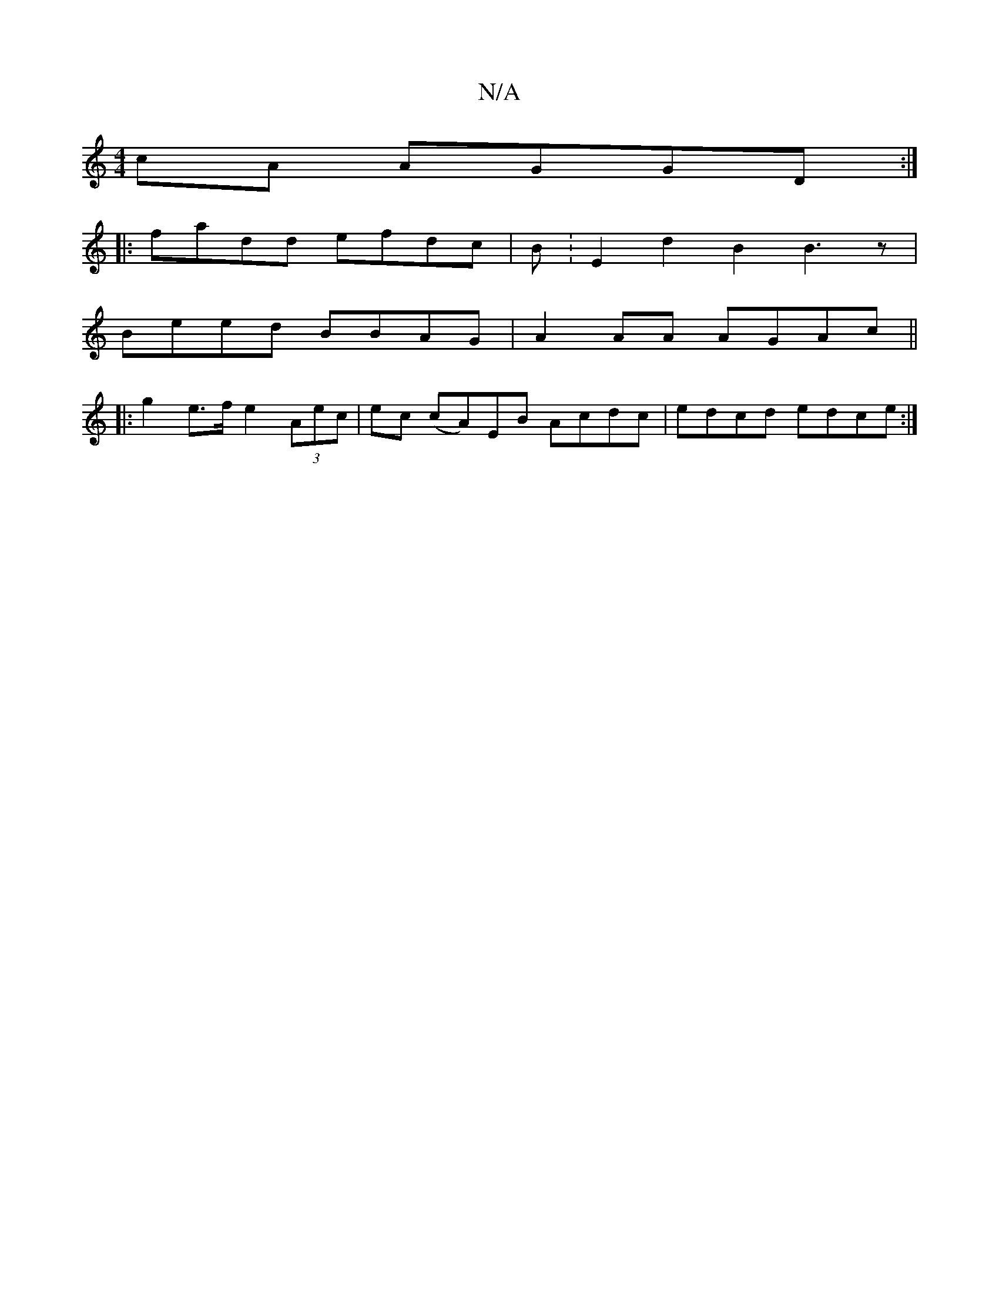 X:1
T:N/A
M:4/4
R:N/A
K:Cmajor
cA AGGD :|
|: fadd efdc | B:E2d2B2 B3z |
Beed BBAG | A2AA AGAc ||
|: g2 e>f e2 (3Aec|ec (cA)EB Acdc|edcd edce:|

|:d2Bd cAF|G'baF GEG/A/B||
||
d2 Bc dBBe|B2 B2 A2 AB|cecA A2ce|dgfa gee||

fe|fdec dfag